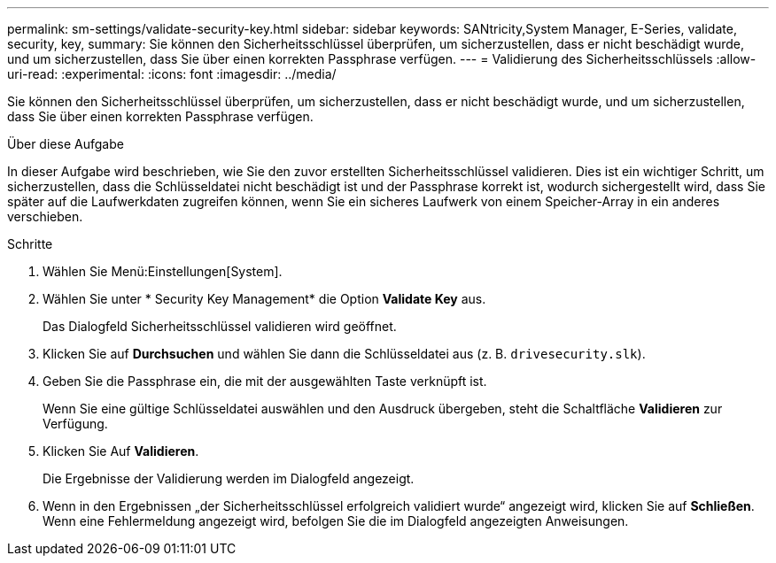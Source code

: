 ---
permalink: sm-settings/validate-security-key.html 
sidebar: sidebar 
keywords: SANtricity,System Manager, E-Series, validate, security, key, 
summary: Sie können den Sicherheitsschlüssel überprüfen, um sicherzustellen, dass er nicht beschädigt wurde, und um sicherzustellen, dass Sie über einen korrekten Passphrase verfügen. 
---
= Validierung des Sicherheitsschlüssels
:allow-uri-read: 
:experimental: 
:icons: font
:imagesdir: ../media/


[role="lead"]
Sie können den Sicherheitsschlüssel überprüfen, um sicherzustellen, dass er nicht beschädigt wurde, und um sicherzustellen, dass Sie über einen korrekten Passphrase verfügen.

.Über diese Aufgabe
In dieser Aufgabe wird beschrieben, wie Sie den zuvor erstellten Sicherheitsschlüssel validieren. Dies ist ein wichtiger Schritt, um sicherzustellen, dass die Schlüsseldatei nicht beschädigt ist und der Passphrase korrekt ist, wodurch sichergestellt wird, dass Sie später auf die Laufwerkdaten zugreifen können, wenn Sie ein sicheres Laufwerk von einem Speicher-Array in ein anderes verschieben.

.Schritte
. Wählen Sie Menü:Einstellungen[System].
. Wählen Sie unter * Security Key Management* die Option *Validate Key* aus.
+
Das Dialogfeld Sicherheitsschlüssel validieren wird geöffnet.

. Klicken Sie auf *Durchsuchen* und wählen Sie dann die Schlüsseldatei aus (z. B. `drivesecurity.slk`).
. Geben Sie die Passphrase ein, die mit der ausgewählten Taste verknüpft ist.
+
Wenn Sie eine gültige Schlüsseldatei auswählen und den Ausdruck übergeben, steht die Schaltfläche *Validieren* zur Verfügung.

. Klicken Sie Auf *Validieren*.
+
Die Ergebnisse der Validierung werden im Dialogfeld angezeigt.

. Wenn in den Ergebnissen „der Sicherheitsschlüssel erfolgreich validiert wurde“ angezeigt wird, klicken Sie auf *Schließen*. Wenn eine Fehlermeldung angezeigt wird, befolgen Sie die im Dialogfeld angezeigten Anweisungen.

